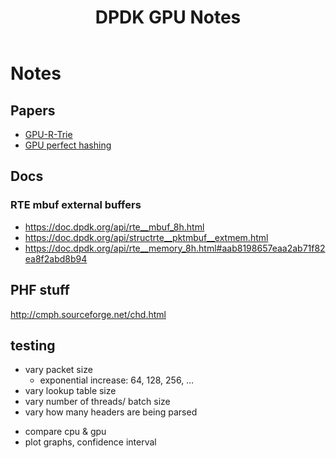 #+TITLE: DPDK GPU Notes

* Notes
** Papers
- [[file:~/org/research_stuff/kaczmarski2018.pdf][GPU-R-Trie]]
- [[file:~/org/research_stuff/1439-7321-1-PB.pdf][GPU perfect hashing]]

** Docs
*** RTE mbuf external buffers
- https://doc.dpdk.org/api/rte__mbuf_8h.html
- https://doc.dpdk.org/api/structrte__pktmbuf__extmem.html
- https://doc.dpdk.org/api/rte__memory_8h.html#aab8198657eaa2ab71f82ea8f2abd8b94

** PHF stuff
http://cmph.sourceforge.net/chd.html

** testing
- vary packet size
  - exponential increase: 64, 128, 256, ...
- vary lookup table size
- vary number of threads/ batch size
- vary how many headers are being parsed


- compare cpu & gpu
- plot graphs, confidence interval
